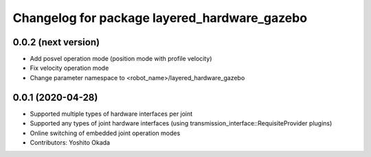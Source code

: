 ^^^^^^^^^^^^^^^^^^^^^^^^^^^^^^^^^^^^^^^^^^^^^
Changelog for package layered_hardware_gazebo
^^^^^^^^^^^^^^^^^^^^^^^^^^^^^^^^^^^^^^^^^^^^^

0.0.2 (next version)
--------------------
* Add posvel operation mode (position mode with profile velocity)
* Fix velocity operation mode
* Change parameter namespace to <robot_name>/layered_hardware_gazebo

0.0.1 (2020-04-28)
------------------
* Supported multiple types of hardware interfaces per joint
* Supported any types of joint hardware interfaces (using transmission_interface::RequisiteProvider plugins)
* Online switching of embedded joint operation modes
* Contributors: Yoshito Okada
